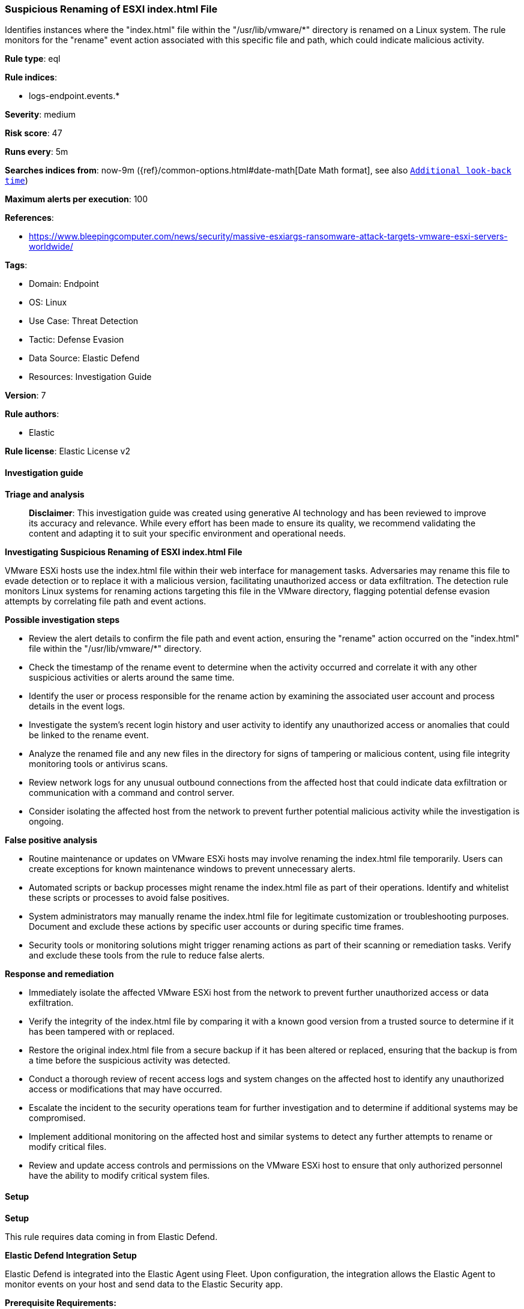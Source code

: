 [[prebuilt-rule-8-14-21-suspicious-renaming-of-esxi-index-html-file]]
=== Suspicious Renaming of ESXI index.html File

Identifies instances where the "index.html" file within the "/usr/lib/vmware/*" directory is renamed on a Linux system. The rule monitors for the "rename" event action associated with this specific file and path, which could indicate malicious activity.

*Rule type*: eql

*Rule indices*: 

* logs-endpoint.events.*

*Severity*: medium

*Risk score*: 47

*Runs every*: 5m

*Searches indices from*: now-9m ({ref}/common-options.html#date-math[Date Math format], see also <<rule-schedule, `Additional look-back time`>>)

*Maximum alerts per execution*: 100

*References*: 

* https://www.bleepingcomputer.com/news/security/massive-esxiargs-ransomware-attack-targets-vmware-esxi-servers-worldwide/

*Tags*: 

* Domain: Endpoint
* OS: Linux
* Use Case: Threat Detection
* Tactic: Defense Evasion
* Data Source: Elastic Defend
* Resources: Investigation Guide

*Version*: 7

*Rule authors*: 

* Elastic

*Rule license*: Elastic License v2


==== Investigation guide



*Triage and analysis*


> **Disclaimer**:
> This investigation guide was created using generative AI technology and has been reviewed to improve its accuracy and relevance. While every effort has been made to ensure its quality, we recommend validating the content and adapting it to suit your specific environment and operational needs.


*Investigating Suspicious Renaming of ESXI index.html File*


VMware ESXi hosts use the index.html file within their web interface for management tasks. Adversaries may rename this file to evade detection or to replace it with a malicious version, facilitating unauthorized access or data exfiltration. The detection rule monitors Linux systems for renaming actions targeting this file in the VMware directory, flagging potential defense evasion attempts by correlating file path and event actions.


*Possible investigation steps*


- Review the alert details to confirm the file path and event action, ensuring the "rename" action occurred on the "index.html" file within the "/usr/lib/vmware/*" directory.
- Check the timestamp of the rename event to determine when the activity occurred and correlate it with any other suspicious activities or alerts around the same time.
- Identify the user or process responsible for the rename action by examining the associated user account and process details in the event logs.
- Investigate the system's recent login history and user activity to identify any unauthorized access or anomalies that could be linked to the rename event.
- Analyze the renamed file and any new files in the directory for signs of tampering or malicious content, using file integrity monitoring tools or antivirus scans.
- Review network logs for any unusual outbound connections from the affected host that could indicate data exfiltration or communication with a command and control server.
- Consider isolating the affected host from the network to prevent further potential malicious activity while the investigation is ongoing.


*False positive analysis*


- Routine maintenance or updates on VMware ESXi hosts may involve renaming the index.html file temporarily. Users can create exceptions for known maintenance windows to prevent unnecessary alerts.
- Automated scripts or backup processes might rename the index.html file as part of their operations. Identify and whitelist these scripts or processes to avoid false positives.
- System administrators may manually rename the index.html file for legitimate customization or troubleshooting purposes. Document and exclude these actions by specific user accounts or during specific time frames.
- Security tools or monitoring solutions might trigger renaming actions as part of their scanning or remediation tasks. Verify and exclude these tools from the rule to reduce false alerts.


*Response and remediation*


- Immediately isolate the affected VMware ESXi host from the network to prevent further unauthorized access or data exfiltration.
- Verify the integrity of the index.html file by comparing it with a known good version from a trusted source to determine if it has been tampered with or replaced.
- Restore the original index.html file from a secure backup if it has been altered or replaced, ensuring that the backup is from a time before the suspicious activity was detected.
- Conduct a thorough review of recent access logs and system changes on the affected host to identify any unauthorized access or modifications that may have occurred.
- Escalate the incident to the security operations team for further investigation and to determine if additional systems may be compromised.
- Implement additional monitoring on the affected host and similar systems to detect any further attempts to rename or modify critical files.
- Review and update access controls and permissions on the VMware ESXi host to ensure that only authorized personnel have the ability to modify critical system files.

==== Setup



*Setup*


This rule requires data coming in from Elastic Defend.


*Elastic Defend Integration Setup*

Elastic Defend is integrated into the Elastic Agent using Fleet. Upon configuration, the integration allows the Elastic Agent to monitor events on your host and send data to the Elastic Security app.


*Prerequisite Requirements:*

- Fleet is required for Elastic Defend.
- To configure Fleet Server refer to the https://www.elastic.co/guide/en/fleet/current/fleet-server.html[documentation].


*The following steps should be executed in order to add the Elastic Defend integration on a Linux System:*

- Go to the Kibana home page and click "Add integrations".
- In the query bar, search for "Elastic Defend" and select the integration to see more details about it.
- Click "Add Elastic Defend".
- Configure the integration name and optionally add a description.
- Select the type of environment you want to protect, either "Traditional Endpoints" or "Cloud Workloads".
- Select a configuration preset. Each preset comes with different default settings for Elastic Agent, you can further customize these later by configuring the Elastic Defend integration policy. https://www.elastic.co/guide/en/security/current/configure-endpoint-integration-policy.html[Helper guide].
- We suggest selecting "Complete EDR (Endpoint Detection and Response)" as a configuration setting, that provides "All events; all preventions"
- Enter a name for the agent policy in "New agent policy name". If other agent policies already exist, you can click the "Existing hosts" tab and select an existing policy instead.
For more details on Elastic Agent configuration settings, refer to the https://www.elastic.co/guide/en/fleet/8.10/agent-policy.html[helper guide].
- Click "Save and Continue".
- To complete the integration, select "Add Elastic Agent to your hosts" and continue to the next section to install the Elastic Agent on your hosts.
For more details on Elastic Defend refer to the https://www.elastic.co/guide/en/security/current/install-endpoint.html[helper guide].


==== Rule query


[source, js]
----------------------------------
file where host.os.type == "linux" and event.action == "rename" and file.name : "index.html" and
file.Ext.original.path : "/usr/lib/vmware/*"

----------------------------------

*Framework*: MITRE ATT&CK^TM^

* Tactic:
** Name: Defense Evasion
** ID: TA0005
** Reference URL: https://attack.mitre.org/tactics/TA0005/
* Technique:
** Name: Masquerading
** ID: T1036
** Reference URL: https://attack.mitre.org/techniques/T1036/
* Sub-technique:
** Name: Rename System Utilities
** ID: T1036.003
** Reference URL: https://attack.mitre.org/techniques/T1036/003/
